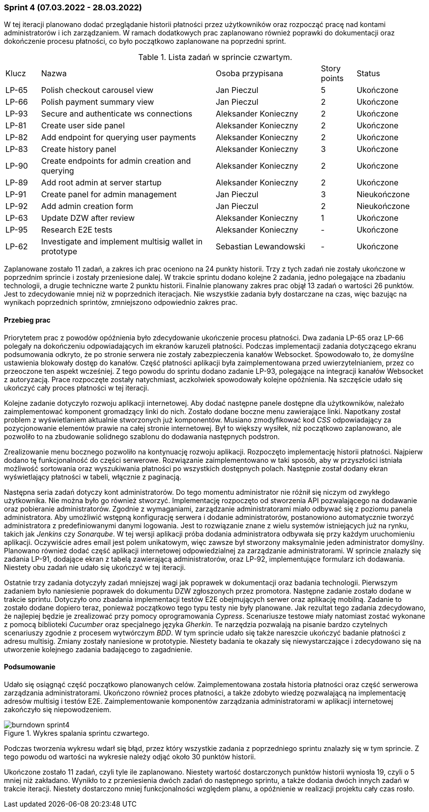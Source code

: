 === Sprint 4 (07.03.2022 - 28.03.2022)

W tej iteracji planowano dodać przeglądanie historii płatności przez użytkowników oraz rozpocząć pracę nad kontami
administratorów i ich zarządzaniem. W ramach dodatkowych prac zaplanowano również poprawki do dokumentacji oraz
dokończenie procesu płatności, co było początkowo zaplanowane na poprzedni sprint.

.Lista zadań w sprincie czwartym.
[cols="1,5,3,1,2"]
|===
|Klucz|Nazwa|Osoba przypisana|Story points|Status
|LP-65|Polish checkout carousel view|Jan Pieczul|5|Ukończone
|LP-66|Polish payment summary view|Jan Pieczul|2|Ukończone
|LP-93|Secure and authenticate ws connections|Aleksander Konieczny|2|Ukończone
|LP-81|Create user side panel|Aleksander Konieczny|2|Ukończone
|LP-82|Add endpoint for querying user payments|Aleksander Konieczny|2|Ukończone
|LP-83|Create history panel|Aleksander Konieczny|3|Ukończone
|LP-90|Create endpoints for admin creation and querying|Aleksander Konieczny|2|Ukończone
|LP-89|Add root admin at server startup|Aleksander Konieczny|2|Ukończone
|LP-91|Create panel for admin management|Jan Pieczul|3|Nieukończone
|LP-92|Add admin creation form|Jan Pieczul|2|Nieukończone
|LP-63|Update DZW after review|Aleksander Konieczny|1|Ukończone
|LP-95|Research E2E tests|Aleksander Konieczny|-|Ukończone
|LP-62|Investigate and implement multisig wallet in prototype|Sebastian Lewandowski|-|Ukończone
|===

Zaplanowane zostało 11 zadań, a zakres ich prac oceniono na 24 punkty historii. Trzy z tych zadań nie zostały ukończone
w poprzednim sprincie i zostały przeniesione dalej. W trakcie sprintu dodano kolejne 2 zadania, jedno polegające
na zbadaniu technologii, a drugie techniczne warte 2 punktu historii. Finalnie planowany zakres prac objął 13 zadań
o wartości 26 punktów. Jest to zdecydowanie mniej niż w poprzednich iteracjach. Nie wszystkie zadania były dostarczane
na czas, więc bazując na wynikach poprzednich sprintów, zmniejszono odpowiednio zakres prac.

==== Przebieg prac

Priorytetem prac z powodów opóźnienia było zdecydowanie ukończenie procesu płatności. Dwa zadania LP-65 oraz LP-66
polegały na dokończeniu odpowiadających im ekranów karuzeli płatności. Podczas implementacji zadania dotyczącego
ekranu podsumowania odkryto, że po stronie serwera nie zostały zabezpieczenia kanałów Websocket. Spowodowało to, że
domyślne ustawienia blokowały dostęp do kanałów. Część płatności aplikacji była zaimplementowana przed
uwierzytelnianiem, przez co przeoczone ten aspekt wcześniej. Z tego powodu do sprintu dodano zadanie LP-93, polegające
na integracji kanałów Websocket z autoryzacją. Prace rozpoczęte zostały natychmiast, aczkolwiek spowodowały kolejne
opóźnienia. Na szczęście udało się ukończyć cały proces płatności w tej iteracji.

Kolejne zadanie dotyczyło rozwoju aplikacji internetowej. Aby dodać następne panele dostępne dla użytkowników, należało
zaimplementować komponent gromadzący linki do nich. Zostało dodane boczne menu zawierające linki. Napotkany został
problem z wyświetlaniem aktualnie stworzonych już komponentów. Musiano zmodyfikować kod _CSS_ odpowiadający za
pozycjonowanie elementów prawie na całej stronie internetowej. Był to większy wysiłek, niż początkowo zaplanowano, ale
pozwoliło to na zbudowanie solidnego szablonu do dodawania następnych podstron.

Zrealizowanie menu bocznego pozwoliło na kontynuację rozwoju aplikacji. Rozpoczęto implementację historii płatności.
Najpierw dodano tę funkcjonalność do części serwerowe. Rozwiązanie zaimplementowano w taki sposób, aby w przyszłości
istniała możliwość sortowania oraz wyszukiwania płatności po wszystkich dostępnych polach. Następnie został dodany
ekran wyświetlający płatności w tabeli, włącznie z paginacją.

Następna seria zadań dotyczy kont administratorów. Do tego momentu administrator nie różnił się niczym od zwykłego
użytkownika. Nie można było go również stworzyć. Implementację rozpoczęto od stworzenia API pozwalającego na dodawanie
oraz pobieranie administratorów. Zgodnie z wymaganiami, zarządzanie administratorami miało odbywać się z poziomu panela
administratora. Aby umożliwić wstępną konfigurację serwera i dodanie administratorów, postanowiono automatycznie
tworzyć administratora z predefiniowanymi danymi logowania. Jest to rozwiązanie znane z wielu systemów istniejących już
na rynku, takich jak _Jenkins_ czy _Sonarqube_. W tej wersji aplikacji próba dodania administratora odbywała się
przy każdym uruchomieniu aplikacji. Oczywiście adres email jest polem unikatowym, więc zawsze był stworzony maksymalnie
jeden administrator domyślny. Planowano również dodać część aplikacji internetowej odpowiedzialnej za zarządzanie
administratorami. W sprincie znalazły się zadania LP-91, dodające ekran z tabelą zawierającą administratorów, oraz
LP-92, implementujące formularz ich dodawania. Niestety obu zadań nie udało się ukończyć w tej iteracji.

Ostatnie trzy zadania dotyczyły zadań mniejszej wagi jak poprawek w dokumentacji oraz badania technologii. Pierwszym
zadaniem było naniesienie poprawek do dokumentu DZW zgłoszonych przez promotora. Następne zadanie zostało dodane
w trakcie sprintu. Dotyczyło ono zbadania implementacji testów E2E obejmujących serwer oraz aplikację mobilną.
Zadanie to zostało dodane dopiero teraz, ponieważ początkowo tego typu testy nie były planowane. Jak rezultat tego
zadania zdecydowano, że najlepiej będzie je zrealizować przy pomocy oprogramowania _Cypress_. Scenariusze testowe
miały natomiast zostać wykonane z pomocą biblioteki _Cucumber_ oraz specjalnego języka _Gherkin_. Te narzędzia
pozwalają na pisanie bardzo czytelnych scenariuszy zgodnie z procesem wytwórczym _BDD_. W tym sprincie udało się także
nareszcie ukończyć badanie płatności z adresu multisig. Zmiany zostały naniesione w prototypie. Niestety badania te
okazały się niewystarczające i zdecydowano się na utworzenie kolejnego zadania badającego to zagadnienie.

==== Podsumowanie

Udało się osiągnąć część początkowo planowanych celów. Zaimplementowana została historia płatności oraz część serwerowa
zarządzania administratorami. Ukończono również proces płatności, a także zdobyto wiedzę pozwalającą na implementację
adresów multisig i testów E2E. Zaimplementowanie komponentów zarządzania administratorami w aplikacji internetowej
zakończyło się niepowodzeniem.

.Wykres spalania sprintu czwartego.
image::../images/sprints_raports/burndown_sprint4.png[]

Podczas tworzenia wykresu wdarł się błąd, przez który wszystkie zadania z poprzedniego sprintu znalazły się w tym
sprincie. Z tego powodu od wartości na wykresie należy odjąć około 30 punktów historii.

Ukończone zostało 11 zadań, czyli tyle ile zaplanowano. Niestety wartość dostarczonych punktów historii wyniosła 19,
czyli o 5 mniej niż zakładano. Wynikło to z przeniesienia dwóch zadań do następnego sprintu, a także dodania dwóch
innych zadań w trakcie iteracji. Niestety dostarczono mniej funkcjonalności względem planu, a opóźnienie w realizacji
projektu cały czas rosło.
